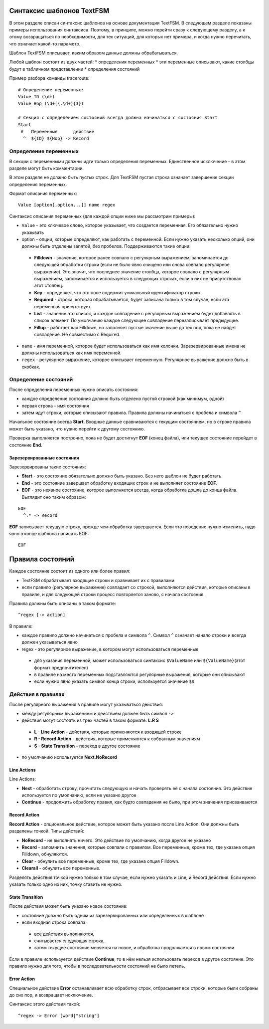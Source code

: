 Синтаксис шаблонов TextFSM
--------------------------

В этом разделе описан синтаксис шаблонов на основе документации TextFSM.
В следующем разделе показаны примеры использования синтаксиса. Поэтому,
в принципе, можно перейти сразу к следующему разделу, а к этому
возвращаться по необходимости, для тех ситуаций, для которых нет
примера, и когда нужно перечитать, что означает какой-то параметр.

Шаблон TextFSM описывает, каким образом данные должны обрабатываться.

Любой шаблон состоит из двух частей: 
* определения переменных 
* эти
переменные описывают, какие столбцы будут в табличном представлении 
*
определения состояний

Пример разбора команды traceroute:

::

    # Определение переменных:
    Value ID (\d+)
    Value Hop (\d+(\.\d+){3})

    # Секция с определением состояний всегда должна начинаться с состояния Start
    Start
     #   Переменные      действие
      ^  ${ID} ${Hop} -> Record

Определение переменных
~~~~~~~~~~~~~~~~~~~~~~

В секции с переменными должны идти только определения переменных.
Единственное исключение - в этом разделе могут быть комментарии.

В этом разделе не должно быть пустых строк. Для TextFSM пустая строка
означает завершение секции определения переменных.

Формат описания переменных:

::

    Value [option[,option...]] name regex

Синтаксис описания переменных (для каждой опции ниже мы рассмотрим
примеры): 

* ``Value`` - это ключевое слово, которое указывает, что
  создается переменная. Его обязательно нужно указывать 
* option - опции, которые определяют, как работать с переменной. 
  Если нужно указать несколько опций, они должны быть отделены запятой, 
  без пробелов. Поддерживаются такие опции: 

 * **Filldown** - значение, которое ранее
   совпало с регулярным выражением, запоминается до следующей обработки
   строки (если не было явно очищено или снова совпало регулярное выражение). 
   Это значит, что последнее значение столбца, которое
   совпало с регулярным выражением, запоминается и используется в следующих
   строках, если в них не присутствовал этот столбец. 
 * **Key** - определяет, что это поле содержит уникальный идентификатор строки 
 * **Required** - строка, которая обрабатывается, будет записана только в
   том случае, если эта переменная присутствует. 
 * **List** - значение это список, и каждое совпадение с регулярным выражением будет добавлять
   в список элемент. По умолчанию каждое следующее совпадение перезаписывает предыдущее. 
 * **Fillup** - работает как Filldown, но заполняет пустые значение выше до тех пор,
   пока не найдет совпадение. Не совместимо с Required. 

* ``name`` - имя переменной, которое будет использоваться как имя колонки.
  Зарезервированные имена не должны использоваться как имя переменной. 
* ``regex`` - регулярное выражение, которое описывает переменную. 
  Регулярное выражение должно быть в скобках.

Определение состояний
~~~~~~~~~~~~~~~~~~~~~

После определения переменных нужно описать состояния: 

* каждое определение состояния должно быть отделено пустой строкой (как минимум, одной)
* первая строка - имя состояния 
* затем идут строки, которые описывают правила. Правила должны начинаться с пробела и символа ``^``

Начальное состояние всегда **Start**. Входные данные сравниваются с
текущим состоянием, но в строке правила может быть указано, что нужно
перейти к другому состоянию.

Проверка выполняется построчно, пока не будет достигнут **EOF** (конец
файла), или текущее состояние перейдет в состояние **End**.

Зарезервированные состояния
^^^^^^^^^^^^^^^^^^^^^^^^^^^

Зарезервированы такие состояния: 

* **Start** - это состояние обязательно должно быть указано.
  Без него шаблон не будет работать. 
* **End** - это состояние завершает обработку входящих строк 
  и не выполняет состояние **EOF**. 
* **EOF** - это неявное состояние, которое выполняется всегда, 
  когда обработка дошла до конца файла. Выглядит оно таким образом:

::

     EOF
       ^.* -> Record

**EOF** записывает текущую строку, прежде чем обработка завершается.
Если это поведение нужно изменить, надо явно в конце шаблона написать
EOF:

::

    EOF

Правила состояний
-----------------

Каждое состояние состоит из одного или более правил: 

* TextFSM обрабатывает входящие строки и сравнивает их с правилами 
* если правило (регулярное выражение) совпадает со строкой, выполняются действия,
  которые описаны в правиле, и для следующей строки процесс повторяется
  заново, с начала состояния.

Правила должны быть описаны в таком формате:

::

     ^regex [-> action]

В правиле: 

* каждое правило должно начинаться с пробела и символа ``^``. Символ ``^`` 
  означает начало строки и всегда должен указываться явно
* regex - это регулярное выражение, в котором могут использоваться переменные 

 * для указания переменной, может использоваться синтаксис
   ``$ValueName`` или ``${ValueName}``\ (этот формат предпочтителен) 
 * в правиле на место переменных подставляются регулярные выражения, которые
   они описывают 
 * если нужно явно указать символ конца строки, используется значение ``$$``

Действия в правилах
~~~~~~~~~~~~~~~~~~~

После регулярного выражения в правиле могут указываться действия: 

* между регулярным выражением и действием должен быть символ ``->`` 
* действия могут состоять из трех частей в таком формате: **L.R S** 

 * **L - Line Action** - действия, которые применяются к входящей строке 
 * **R - Record Action** - действия, которые применяются к собранным значениям
 * **S - State Transition** - переход в другое состояние 

* по умолчанию используется **Next.NoRecord**

Line Actions
^^^^^^^^^^^^

Line Actions:

* **Next** - обработать строку, прочитать следующую и
  начать проверять её с начала состояния. Это действие используется по 
  умолчанию, если не указано другое 
* **Continue** - продолжить обработку правил, 
  как будто совпадения не было, при этом значения присваиваются

Record Action
^^^^^^^^^^^^^

**Record Action** - опциональное действие, которое может быть указано
после Line Action. Они должны быть разделены точкой. Типы действий: 

* **NoRecord** - не выполнять ничего. Это действие по умолчанию, 
  когда другое не указано 
* **Record** - запомнить значения, которые совпали с правилом. 
  Все переменные, кроме тех, где указана опция Filldown, обнуляются. 
* **Clear** - обнулить все переменные, кроме тех, где указана опция Filldown. 
* **Clearall** - обнулить все переменные.

Разделять действия точкой нужно только в том случае, если нужно
указать и Line, и Record действия. Если нужно указать только одно из
них, точку ставить не нужно.

State Transition
^^^^^^^^^^^^^^^^

После действия может быть указано новое состояние: 

* состояние должно быть одним из зарезервированных или определенных в шаблоне 
* если входная строка совпала: 

 * все действия выполняются, 
 * считывается следующая строка, 
 * затем текущее состояние меняется на новое, и обработка продолжается в новом состоянии.

Если в правиле используется действие **Continue**, то в нём нельзя
использовать переход в другое состояние. Это правило нужно для того,
чтобы в последовательности состояний не было петель.

Error Action
^^^^^^^^^^^^

Специальное действие **Error** останавливает всю обработку строк,
отбрасывает все строки, которые были собраны до сих пор, и возвращает
исключение.

Синтаксис этого действия такой:

::

    ^regex -> Error [word|"string"]

